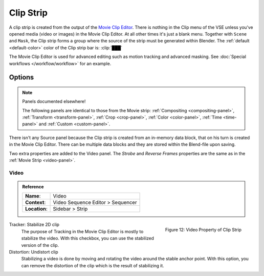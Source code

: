 .. _bpy.types.MovieClipSequence:

**********
Clip Strip
**********

A clip strip is created from the output of the `Movie Clip Editor <https://docs.blender.org/manual/en/dev/editors/clip/introduction.html>`_.
There is nothing in the Clip menu of the VSE unless you've opened media (video or images) in the Movie Clip Editor.
At all other times it's just a blank menu. Together with ``Scene`` and ``Mask``,
the Clip strip forms a group where the source of the strip must be generated within Blender.
The :ref:`default <default-color>` color of the Clip strip bar is: :clip:`███`

The Movie Clip Editor is used for advanced editing such as motion tracking and advanced masking.
See :doc:`Special workflows </workflow/workflow>` for an example.


Options
=======

.. note:: Panels documented elsewhere!

   The following panels are identical to those from the Movie strip:
   :ref:`Compositing <compositing-panel>`, :ref:`Transform <transform-panel>`,
   :ref:`Crop <crop-panel>`, :ref:`Color <color-panel>`, :ref:`Time <time-panel>` and :ref:`Custom <custom-panel>`.

There isn't any Source panel because the Clip strip is created from an in-memory data block,
that on his turn is created in the Movie Clip Editor.
There can be multiple data blocks and they are stored within the Blend-file upon saving.

Two extra properties are added to the Video panel.
The *Strobe* and *Reverse Frames* properties are the same as in the :ref:`Movie Strip <video-panel>`.

Video
-----

.. admonition:: Reference
   :class: refbox

   =============   ==========================================================================
   **Name**:       Video
   **Context**:    Video Sequence Editor > Sequencer
   **Location**:   Sidebar > Strip
   =============   ==========================================================================

.. figure:: /images/vse_setup_project_striptypes_panel-video-strip-clip.png
   :scale: 50%
   :alt: Video Property of Clip Strip
   :align: Right

   Figure 12: Video Property of Clip Strip

Tracker: Stabilize 2D clip
   The purpose of Tracking in the Movie Clip Editor is mostly to stabilize the video.
   With this checkbox, you can use the stabilized version of the clip.

Distortion: Undistort clip
   Stabilizing a video is done by moving and rotating the video around the stable anchor point.
   With this option, you can remove the distortion of the clip which is the result of stabilizing it.
